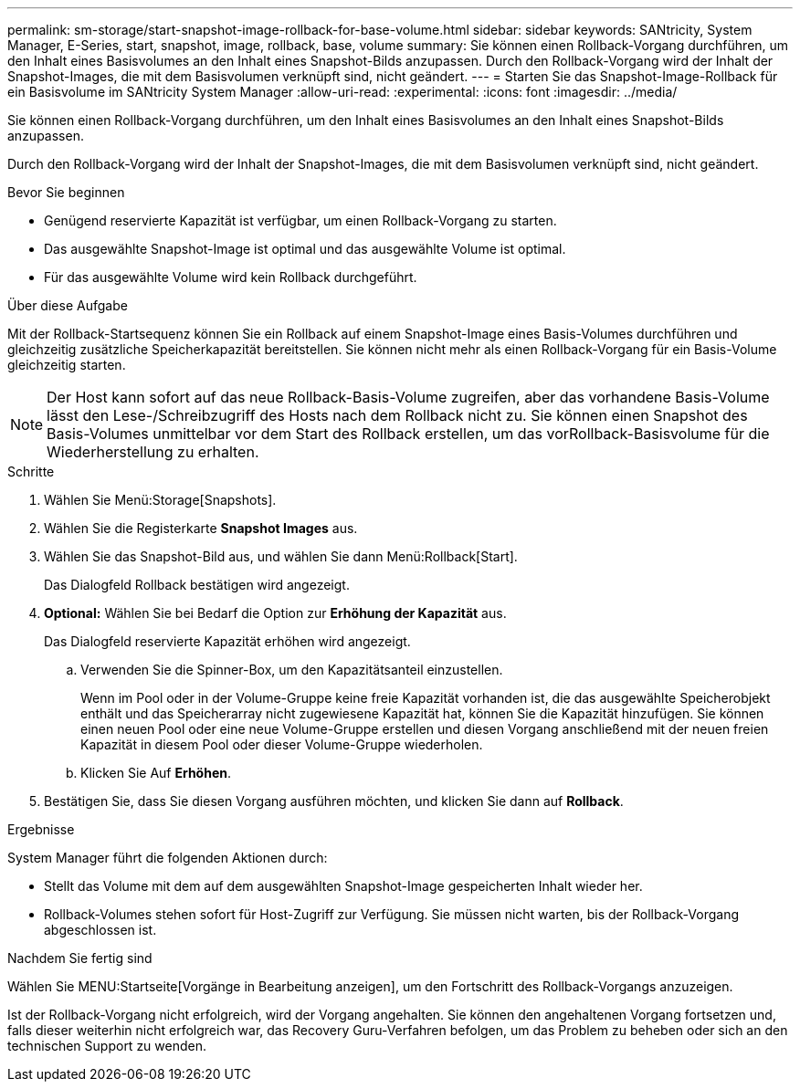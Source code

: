 ---
permalink: sm-storage/start-snapshot-image-rollback-for-base-volume.html 
sidebar: sidebar 
keywords: SANtricity, System Manager, E-Series, start, snapshot, image, rollback, base, volume 
summary: Sie können einen Rollback-Vorgang durchführen, um den Inhalt eines Basisvolumes an den Inhalt eines Snapshot-Bilds anzupassen. Durch den Rollback-Vorgang wird der Inhalt der Snapshot-Images, die mit dem Basisvolumen verknüpft sind, nicht geändert. 
---
= Starten Sie das Snapshot-Image-Rollback für ein Basisvolume im SANtricity System Manager
:allow-uri-read: 
:experimental: 
:icons: font
:imagesdir: ../media/


[role="lead"]
Sie können einen Rollback-Vorgang durchführen, um den Inhalt eines Basisvolumes an den Inhalt eines Snapshot-Bilds anzupassen.

Durch den Rollback-Vorgang wird der Inhalt der Snapshot-Images, die mit dem Basisvolumen verknüpft sind, nicht geändert.

.Bevor Sie beginnen
* Genügend reservierte Kapazität ist verfügbar, um einen Rollback-Vorgang zu starten.
* Das ausgewählte Snapshot-Image ist optimal und das ausgewählte Volume ist optimal.
* Für das ausgewählte Volume wird kein Rollback durchgeführt.


.Über diese Aufgabe
Mit der Rollback-Startsequenz können Sie ein Rollback auf einem Snapshot-Image eines Basis-Volumes durchführen und gleichzeitig zusätzliche Speicherkapazität bereitstellen. Sie können nicht mehr als einen Rollback-Vorgang für ein Basis-Volume gleichzeitig starten.

[NOTE]
====
Der Host kann sofort auf das neue Rollback-Basis-Volume zugreifen, aber das vorhandene Basis-Volume lässt den Lese-/Schreibzugriff des Hosts nach dem Rollback nicht zu. Sie können einen Snapshot des Basis-Volumes unmittelbar vor dem Start des Rollback erstellen, um das vorRollback-Basisvolume für die Wiederherstellung zu erhalten.

====
.Schritte
. Wählen Sie Menü:Storage[Snapshots].
. Wählen Sie die Registerkarte *Snapshot Images* aus.
. Wählen Sie das Snapshot-Bild aus, und wählen Sie dann Menü:Rollback[Start].
+
Das Dialogfeld Rollback bestätigen wird angezeigt.

. *Optional:* Wählen Sie bei Bedarf die Option zur *Erhöhung der Kapazität* aus.
+
Das Dialogfeld reservierte Kapazität erhöhen wird angezeigt.

+
.. Verwenden Sie die Spinner-Box, um den Kapazitätsanteil einzustellen.
+
Wenn im Pool oder in der Volume-Gruppe keine freie Kapazität vorhanden ist, die das ausgewählte Speicherobjekt enthält und das Speicherarray nicht zugewiesene Kapazität hat, können Sie die Kapazität hinzufügen. Sie können einen neuen Pool oder eine neue Volume-Gruppe erstellen und diesen Vorgang anschließend mit der neuen freien Kapazität in diesem Pool oder dieser Volume-Gruppe wiederholen.

.. Klicken Sie Auf *Erhöhen*.


. Bestätigen Sie, dass Sie diesen Vorgang ausführen möchten, und klicken Sie dann auf *Rollback*.


.Ergebnisse
System Manager führt die folgenden Aktionen durch:

* Stellt das Volume mit dem auf dem ausgewählten Snapshot-Image gespeicherten Inhalt wieder her.
* Rollback-Volumes stehen sofort für Host-Zugriff zur Verfügung. Sie müssen nicht warten, bis der Rollback-Vorgang abgeschlossen ist.


.Nachdem Sie fertig sind
Wählen Sie MENU:Startseite[Vorgänge in Bearbeitung anzeigen], um den Fortschritt des Rollback-Vorgangs anzuzeigen.

Ist der Rollback-Vorgang nicht erfolgreich, wird der Vorgang angehalten. Sie können den angehaltenen Vorgang fortsetzen und, falls dieser weiterhin nicht erfolgreich war, das Recovery Guru-Verfahren befolgen, um das Problem zu beheben oder sich an den technischen Support zu wenden.

